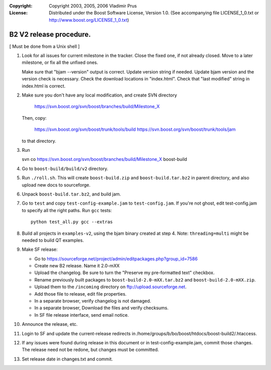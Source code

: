 :Copyright:
   Copyright 2003, 2005, 2006 Vladimir Prus
:License:
   Distributed under the Boost Software License, Version 1.0.
   (See accompanying file LICENSE_1_0.txt or http://www.boost.org/LICENSE_1_0.txt)

B2 V2 release procedure.
========================

[ Must be done from a Unix shell ]

1. Look for all issues for current milestone in the tracker. Close the fixed one,
   if not already closed. Move to a later milestone, or fix all the unfixed
   ones.

   Make sure that "bjam --version" output is correct. Update version string if
   needed. Update bjam version and the version check is necessary.
   Check the download locations in "index.html". Check that "last modified"
   string in index.html is correct.

2. Make sure you don't have any local modification, and create SVN directory

	https://svn.boost.org/svn/boost/branches/build/Milestone_X

   Then, copy:

        https://svn.boost.org/svn/boost/trunk/tools/build
	https://svn.boost.org/svn/boost/trunk/tools/jam

   to that directory.

3. Run

   svn co https://svn.boost.org/svn/boost/branches/build/Milestone_X boost-build

4. Go to ``boost-build/build/v2`` directory.

5. Run ``./roll.sh``. This will create ``boost-build.zip`` and
   ``boost-build.tar.bz2`` in parent directory, and also upload
   new docs to sourceforge.

6. Unpack ``boost-build.tar.bz2``, and build jam.

7. Go to ``test`` and copy ``test-config-example.jam`` to ``test-config.jam``.
   If you're not ghost, edit test-config.jam to specify all the right paths.
   Run ``gcc`` tests:

   ::

      python test_all.py gcc --extras

8. Build all projects in ``examples-v2``, using the bjam binary created at step 4.
   Note: ``threading=multi`` might be needed to build QT examples.

9. Make SF release:

   - Go to
     https://sourceforge.net/project/admin/editpackages.php?group_id=7586

   - Create new B2 release. Name it 2.0-mXX

   - Upload the changelog. Be sure to turn the "Preserve my pre-formatted
     text" checkbox.

   - Rename previously built packages to ``boost-build-2.0-mXX.tar.bz2``
     and ``boost-build-2.0-mXX.zip``.

   - Upload them to the ``/incoming`` directory on
     ftp://upload.sourceforge.net.

   - Add those file to release, edit file properties.

   - In a separate browser, verify changelog is not damaged.

   - In a separate browser, Download the files and verify checksums.

   - In SF file release interface, send email notice.

10. Announce the release, etc.

11. Login to SF and update the current-release redirects in
    /home/groups/b/bo/boost/htdocs/boost-build2/.htaccess.

12. If any issues were found during release in this document or in
    test-config-example.jam, commit those changes. The release need
    not be redone, but changes must be committed.

13. Set release date in changes.txt and commit.
